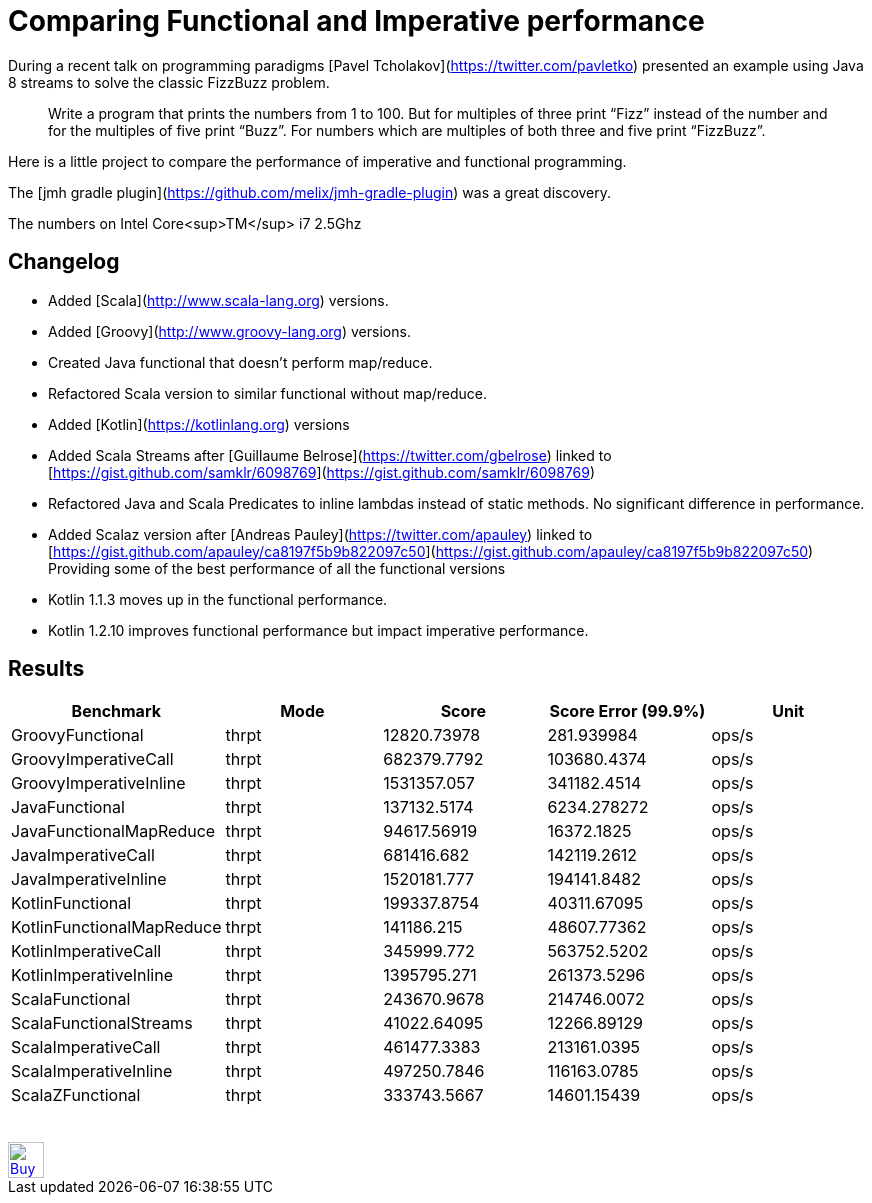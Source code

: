 # Comparing Functional and Imperative performance

During a recent talk on programming paradigms [Pavel Tcholakov](https://twitter.com/pavletko) presented an example using
Java 8 streams to solve the classic FizzBuzz problem.

> Write a program that prints the numbers from 1 to 100.
  But for multiples of three print “Fizz” instead of the number and for the multiples of five print “Buzz”.
  For numbers which are multiples of both three and five print “FizzBuzz”.

Here is a little project to compare the performance of imperative and functional programming.

The [jmh gradle plugin](https://github.com/melix/jmh-gradle-plugin) was a great discovery.


The numbers on Intel Core<sup>TM</sup> i7 2.5Ghz

## Changelog
* Added [Scala](http://www.scala-lang.org) versions.
* Added [Groovy](http://www.groovy-lang.org) versions.
* Created Java functional that doesn't perform map/reduce.
* Refactored Scala version to similar functional without map/reduce.
* Added [Kotlin](https://kotlinlang.org) versions
* Added Scala Streams after [Guillaume Belrose](https://twitter.com/gbelrose) linked to [https://gist.github.com/samklr/6098769](https://gist.github.com/samklr/6098769)
* Refactored Java and Scala Predicates to inline lambdas instead of static methods. No significant difference in performance.
* Added Scalaz version after [Andreas Pauley](https://twitter.com/apauley) linked to [https://gist.github.com/apauley/ca8197f5b9b822097c50](https://gist.github.com/apauley/ca8197f5b9b822097c50) Providing some of the best performance of all the functional versions
* Kotlin 1.1.3 moves up in the functional performance.
* Kotlin 1.2.10 improves functional performance but impact imperative performance.

## Results

[%header, format=csv]
|===
Benchmark,Mode,Score,Score Error (99.9%),Unit
GroovyFunctional,thrpt,12820.73978,281.939984,ops/s
GroovyImperativeCall,thrpt,682379.7792,103680.4374,ops/s
GroovyImperativeInline,thrpt,1531357.057,341182.4514,ops/s
JavaFunctional,thrpt,137132.5174,6234.278272,ops/s
JavaFunctionalMapReduce,thrpt,94617.56919,16372.1825,ops/s
JavaImperativeCall,thrpt,681416.682,142119.2612,ops/s
JavaImperativeInline,thrpt,1520181.777,194141.8482,ops/s
KotlinFunctional,thrpt,199337.8754,40311.67095,ops/s
KotlinFunctionalMapReduce,thrpt,141186.215,48607.77362,ops/s
KotlinImperativeCall,thrpt,345999.772,563752.5202,ops/s
KotlinImperativeInline,thrpt,1395795.271,261373.5296,ops/s
ScalaFunctional,thrpt,243670.9678,214746.0072,ops/s
ScalaFunctionalStreams,thrpt,41022.64095,12266.89129,ops/s
ScalaImperativeCall,thrpt,461477.3383,213161.0395,ops/s
ScalaImperativeInline,thrpt,497250.7846,116163.0785,ops/s
ScalaZFunctional,thrpt,333743.5667,14601.15439,ops/s
|===



++++
<br/><br/>
<a href='https://ko-fi.com/D1D37NFO' target='_blank'><img height='36' style='border:0px;height:36px;' src='https://az743702.vo.msecnd.net/cdn/kofi2.png?v=0' border='0' alt='Buy Me a Coffee at ko-fi.com' /></a>
++++

